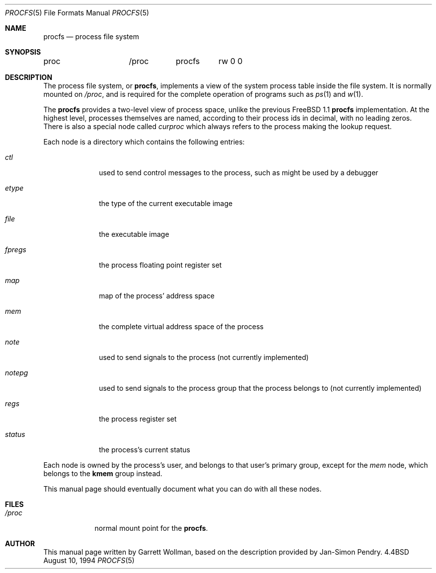 .\" $Id: procfs.5,v 1.3 1996/12/09 07:45:50 mpp Exp $
.\" Written by Garrett Wollman
.\" This file is in the public domain.
.\"
.Dd August 10, 1994
.Dt PROCFS 5
.Os BSD 4.4
.Sh NAME
.Nm procfs
.Nd process file system
.Sh SYNOPSIS
.Bd -literal
proc		/proc	procfs	rw 0 0
.Ed
.Sh DESCRIPTION
The process file system, or
.Nm procfs ,
implements a view of the system process table inside the file system.
It is normally mounted on
.Pa /proc ,
and is required for the complete operation of programs such as
.Xr ps 1
and
.Xr w 1 .
.Pp
The
.Nm
provides a two-level view of process space, unlike the previous
.Fx 1.1
.Nm
implementation.
At the highest level, processes themselves are named, according to
their process ids in decimal, with no leading zeros.  There is also a
special node called
.Pa curproc
which always refers to the process making the lookup request.
.Pp
Each node is a directory which contains the following entries:
.Bl -tag -width fpregsxx
.It Pa ctl
used to send control messages to the process, such as might be used by
a debugger
.It Pa etype
the type of the current executable image
.It Pa file
the executable image 
.It Pa fpregs
the process floating point register set
.It Pa map
map of the process' address space
.It Pa mem
the complete virtual address space of the process
.It Pa note
used to send signals to the process (not currently implemented)
.It Pa notepg
used to send signals to the process group that the process belongs to
(not currently implemented)
.It Pa regs
the process register set
.It Pa status
the process's current status
.El
.Pp
Each node is owned by the process's user, and belongs to that user's
primary group, except for the
.Pa mem
node, which belongs to the
.Li kmem
group instead.
.Pp
This manual page should eventually document what you can do with all
these nodes.
.Sh FILES
.Bl -tag -width /procxx
.It Pa /proc
normal mount point for the
.Nm procfs .
.El
.Sh AUTHOR
This manual page written by Garrett Wollman, based on the description
provided by Jan-Simon Pendry.
